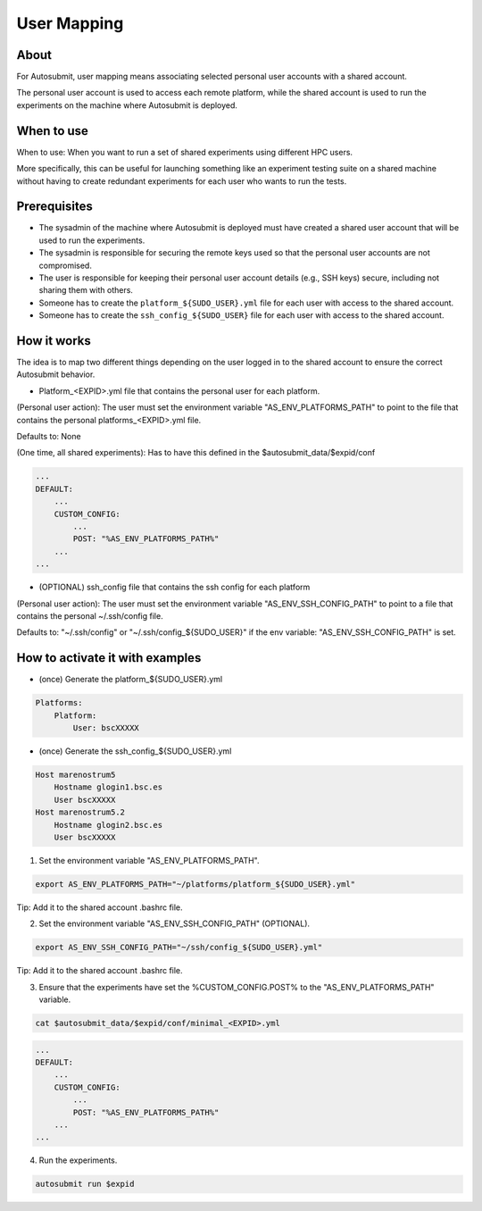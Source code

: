 ############
User Mapping
############

About
-----

For Autosubmit, user mapping means associating selected personal user accounts with a shared account.

The personal user account is used to access each remote platform, while the shared account is used to run the experiments on the machine where Autosubmit is deployed.

When to use
-------------

When to use: When you want to run a set of shared experiments using different HPC users.

More specifically, this can be useful for launching something like an experiment testing suite on a shared machine without having to create redundant experiments for each user who wants to run the tests.

Prerequisites
--------------

* The sysadmin of the machine where Autosubmit is deployed must have created a shared user account that will be used to run the experiments.

* The sysadmin is responsible for securing the remote keys used so that the personal user accounts are not compromised.

* The user is responsible for keeping their personal user account details (e.g., SSH keys) secure, including not sharing them with others.

* Someone has to create the ``platform_${SUDO_USER}.yml`` file for each user with access to the shared account.

* Someone has to create the ``ssh_config_${SUDO_USER}`` file for each user with access to the shared account.

How it works
--------------

The idea is to map two different things depending on the user logged in to the shared account to ensure the correct Autosubmit behavior.

* Platform_<EXPID>.yml file that contains the personal user for each platform.

(Personal user action): The user must set the environment variable "AS_ENV_PLATFORMS_PATH" to point to the file that contains the personal platforms_<EXPID>.yml file.

Defaults to: None

(One time, all shared experiments): Has to have this defined in the $autosubmit_data/$expid/conf

.. code-block:: yaml

    ...
    DEFAULT:
        ...
        CUSTOM_CONFIG:
            ...
            POST: "%AS_ENV_PLATFORMS_PATH%"
        ...
    ...


* (OPTIONAL) ssh_config file that contains the ssh config for each platform

(Personal user action): The user must set the environment variable "AS_ENV_SSH_CONFIG_PATH" to point to a file that contains the personal ~/.ssh/config file.

Defaults to: "~/.ssh/config" or "~/.ssh/config_${SUDO_USER}" if the env variable: "AS_ENV_SSH_CONFIG_PATH" is set.


How to activate it with examples
----------------------------------

* (once) Generate the platform_${SUDO_USER}.yml

.. code-block:: yaml

    Platforms:
        Platform:
            User: bscXXXXX

* (once) Generate the ssh_config_${SUDO_USER}.yml

.. code-block:: ini

    Host marenostrum5
        Hostname glogin1.bsc.es
        User bscXXXXX
    Host marenostrum5.2
        Hostname glogin2.bsc.es
        User bscXXXXX

1) Set the environment variable "AS_ENV_PLATFORMS_PATH".

.. code-block:: bash

    export AS_ENV_PLATFORMS_PATH="~/platforms/platform_${SUDO_USER}.yml"

Tip: Add it to the shared account .bashrc file.

2) Set the environment variable "AS_ENV_SSH_CONFIG_PATH" (OPTIONAL).

.. code-block:: bash

    export AS_ENV_SSH_CONFIG_PATH="~/ssh/config_${SUDO_USER}.yml"

Tip: Add it to the shared account .bashrc file.

3) Ensure that the experiments have set the %CUSTOM_CONFIG.POST% to the "AS_ENV_PLATFORMS_PATH" variable.

.. code-block:: bash

    cat $autosubmit_data/$expid/conf/minimal_<EXPID>.yml

.. code-block:: yaml

    ...
    DEFAULT:
        ...
        CUSTOM_CONFIG:
            ...
            POST: "%AS_ENV_PLATFORMS_PATH%"
        ...
    ...

4) Run the experiments.

.. code-block:: bash

    autosubmit run $expid
